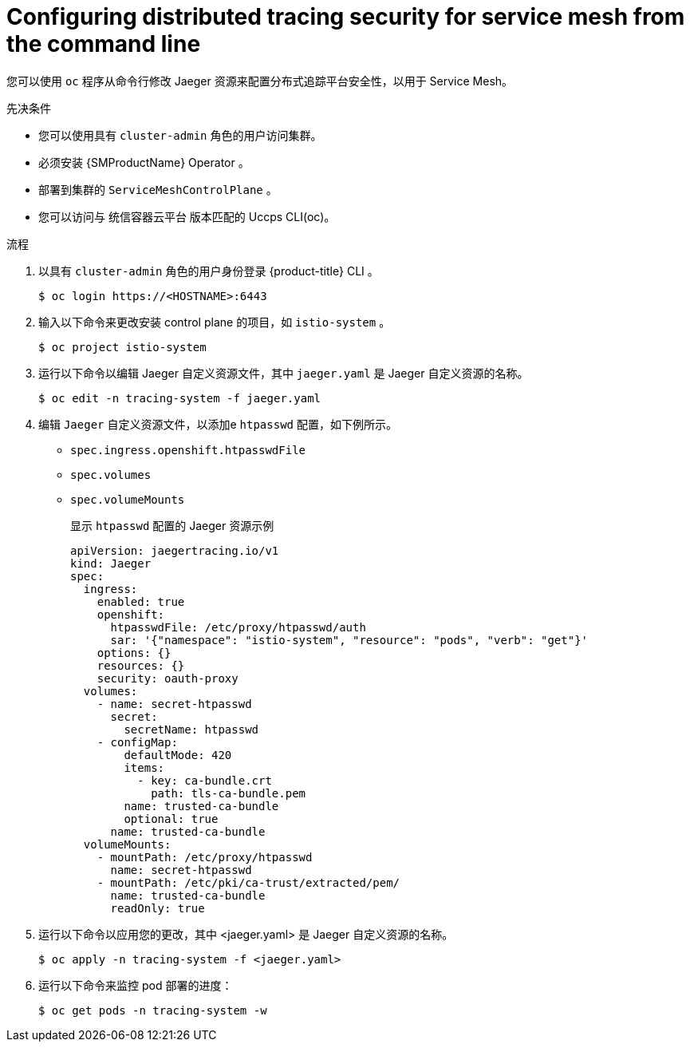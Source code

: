 ////
This module included in the following assemblies:
service_mesh/v2x/ossm-reference-jaeger.adoc
////
:_content-type: PROCEDURE
[id="distr-tracing-config-security-ossm-cli_{context}"]
= Configuring distributed tracing security for service mesh from the command line

您可以使用 `oc` 程序从命令行修改 Jaeger 资源来配置分布式追踪平台安全性，以用于 Service Mesh。

.先决条件

* 您可以使用具有 `cluster-admin` 角色的用户访问集群。
* 必须安装 {SMProductName} Operator 。
* 部署到集群的 `ServiceMeshControlPlane` 。
* 您可以访问与  统信容器云平台 版本匹配的 Uccps CLI(oc)。

.流程

. 以具有 `cluster-admin`  角色的用户身份登录  {product-title} CLI 。
+
[source,terminal]
----
$ oc login https://<HOSTNAME>:6443
----
+
. 输入以下命令来更改安装 control plane 的项目，如 `istio-system` 。
+
[source,terminal]
----
$ oc project istio-system
----
+
. 运行以下命令以编辑 Jaeger 自定义资源文件，其中 `jaeger.yaml` 是 Jaeger 自定义资源的名称。
+
[source,terminal]
----
$ oc edit -n tracing-system -f jaeger.yaml
----
+
. 编辑 `Jaeger` 自定义资源文件，以添加e `htpasswd` 配置，如下例所示。

* `spec.ingress.openshift.htpasswdFile`
* `spec.volumes`
* `spec.volumeMounts`
+
.显示 `htpasswd` 配置的 Jaeger 资源示例
[source,yaml]
----
apiVersion: jaegertracing.io/v1
kind: Jaeger
spec:
  ingress:
    enabled: true
    openshift:
      htpasswdFile: /etc/proxy/htpasswd/auth
      sar: '{"namespace": "istio-system", "resource": "pods", "verb": "get"}'
    options: {}
    resources: {}
    security: oauth-proxy
  volumes:
    - name: secret-htpasswd
      secret:
        secretName: htpasswd
    - configMap:
        defaultMode: 420
        items:
          - key: ca-bundle.crt
            path: tls-ca-bundle.pem
        name: trusted-ca-bundle
        optional: true
      name: trusted-ca-bundle
  volumeMounts:
    - mountPath: /etc/proxy/htpasswd
      name: secret-htpasswd
    - mountPath: /etc/pki/ca-trust/extracted/pem/
      name: trusted-ca-bundle
      readOnly: true
----
+
. 运行以下命令以应用您的更改，其中 <jaeger.yaml> 是 Jaeger 自定义资源的名称。
+
[source,terminal]
----
$ oc apply -n tracing-system -f <jaeger.yaml>
----
+
. 运行以下命令来监控 pod 部署的进度：
+
[source,terminal]
----
$ oc get pods -n tracing-system -w
----
